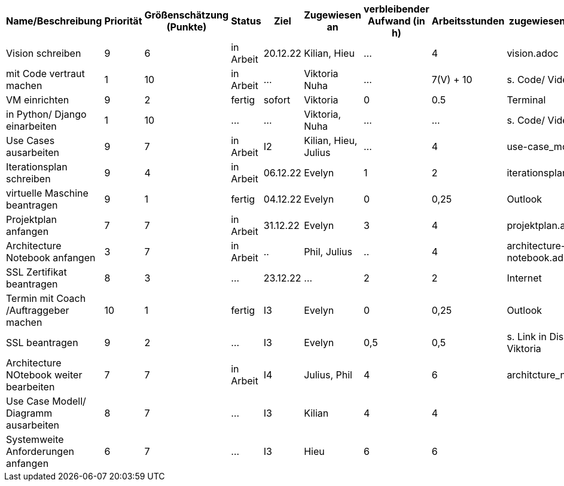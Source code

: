 [%header, cols="1,1,1,1,1,1,1,1,1"]
|===
| Name/Beschreibung 
| Priorität 
| Größenschätzung (Punkte) 
| Status 
| Ziel 
| Zugewiesen an 
| verbleibender Aufwand (in h) 
| Arbeitsstunden 
| zugewiesene Materialien 

| Vision schreiben | 9 | 6 | in Arbeit | 20.12.22 | Kilian, Hieu | ... | 4 | vision.adoc 

| mit Code vertraut machen | 1 | 10 | in Arbeit | ... | Viktoria Nuha |  ... | 7(V) + 10 | s. Code/ Video

| VM einrichten | 9 | 2 | fertig | sofort | Viktoria | 0 | 0.5 | Terminal

| in Python/ Django einarbeiten | 1 | 10 | ... | ... | Viktoria, Nuha | ... | ... | s. Code/ Video

| Use Cases ausarbeiten | 9 | 7 | in Arbeit | I2 | Kilian, Hieu, Julius | ... | 4 | use-case_model.adoc 

| Iterationsplan schreiben | 9 | 4 | in Arbeit | 06.12.22 | Evelyn | 1 | 2 | iterationsplan.adoc 

| virtuelle Maschine beantragen | 9 | 1 | fertig | 04.12.22 | Evelyn | 0 | 0,25 | Outlook 

| Projektplan anfangen | 7 | 7 | in Arbeit | 31.12.22 | Evelyn | 3 | 4 | projektplan.adoc

| Architecture Notebook anfangen | 3 | 7 | in Arbeit | .. | Phil, Julius | .. | 4 | architecture-notebook.adoc

|SSL Zertifikat beantragen | 8 | 3 | ... | 23.12.22 | ... | 2 | 2 | Internet 

| Termin mit Coach /Auftraggeber machen | 10 | 1 | fertig | I3 | Evelyn | 0 | 0,25 | Outlook 

| SSL beantragen | 9 | 2 | ... | I3 | Evelyn | 0,5 | 0,5 | s. Link in Discord von Viktoria

| Architecture NOtebook weiter bearbeiten | 7 | 7 | in Arbeit | I4 | Julius, Phil | 4 | 6 | architcture_notebook.adoc

| Use Case Modell/ Diagramm ausarbeiten | 8 | 7 | ... | I3 | Kilian | 4 | 4 | 

| Systemweite Anforderungen anfangen | 6 | 7 | ... | I3 | Hieu | 6 | 6 | 
|===
